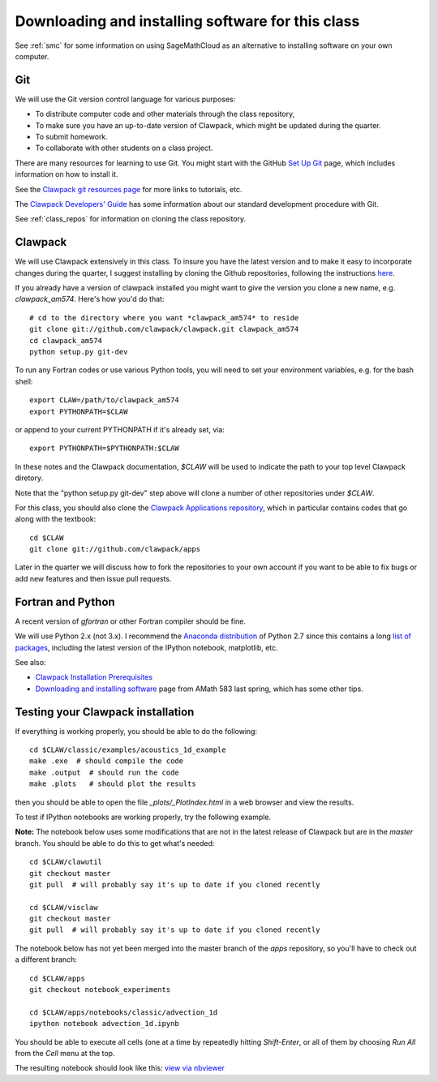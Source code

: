 
.. _software_installation:

=============================================================
Downloading and installing software for this class
=============================================================

See :ref:`smc` for some information on using SageMathCloud as an alternative
to installing software on your own computer.

.. _install_git:

Git
---

We will use the Git version control language for various purposes:

- To distribute computer code and other materials through the class
  repository,
- To make sure you have an up-to-date version of Clawpack, which might
  be updated during the quarter. 
- To submit homework.
- To collaborate with other students on a class project.

There are many resources for learning to use Git.  You might start with 
the GitHub `Set Up Git <https://help.github.com/articles/set-up-git/>`_
page, which includes information on how to install it.

See the `Clawpack git
resources page <http://www.clawpack.org/git_resources.html>`_ for more links
to tutorials, etc.

The `Clawpack Developers' Guide <http://www.clawpack.org/developers.html>`_
has some information about our standard development procedure with Git.

See :ref:`class_repos` for information on cloning the class repository.

.. _install_clawpack:

Clawpack
--------

We will use Clawpack extensively in this class.  To insure you have the
latest version and to make it easy to incorporate changes during the
quarter, I suggest installing by cloning the Github repositories, following
the instructions `here
<http://www.clawpack.org/developers.html#setup-dev>`_.

If you already have a version of clawpack installed you might want to give
the version you clone a new name, e.g. *clawpack_am574*.  Here's how you'd
do that::

    # cd to the directory where you want *clawpack_am574* to reside
    git clone git://github.com/clawpack/clawpack.git clawpack_am574
    cd clawpack_am574
    python setup.py git-dev

To run any Fortran codes or use various Python tools, you will need to 
set your environment variables, e.g. for the bash shell::

    export CLAW=/path/to/clawpack_am574
    export PYTHONPATH=$CLAW

or append to your current PYTHONPATH if it's already set, via::

    export PYTHONPATH=$PYTHONPATH:$CLAW

In these notes and the Clawpack documentation, `$CLAW` will be used to
indicate the path to your top level Clawpack diretory.

Note that the "python setup.py git-dev" step above will clone a number of
other repositories under `$CLAW`.

For this class, you should also clone the `Clawpack Applications repository
<http://www.clawpack.org/apps.html>`_,  which in
particular contains codes that go along with the textbook::

    cd $CLAW
    git clone git://github.com/clawpack/apps


Later in the quarter we will discuss how to fork the repositories to your
own account if you want to be able to fix bugs or add new features and then
issue pull requests.

.. _install_fortran_python:

Fortran and Python
------------------

A recent version of `gfortran` or other Fortran compiler should be fine.

We will use Python 2.x (not 3.x).  I recommend the 
`Anaconda distribution <http://continuum.io/downloads>`_
of Python 2.7 since this contains a long 
`list of packages <http://docs.continuum.io/anaconda/pkg-docs.html>`_,
including the latest version of the IPython notebook, matplotlib, etc.



See also:

- `Clawpack Installation Prerequisites
  <http://www.clawpack.org/installing.html#installation-prerequisites>`_

- `Downloading and installing software
  <http://faculty.washington.edu/rjl/classes/am583s2014/notes/software_installation.html>`_
  page from AMath 583 last spring, which has some other tips.


.. _install_test:

Testing your Clawpack installation
----------------------------------

If everything is working properly, you should be able to do the following::

    cd $CLAW/classic/examples/acoustics_1d_example
    make .exe  # should compile the code
    make .output  # should run the code
    make .plots   # should plot the results
    
then you should be able to open the file `_plots/_PlotIndex.html` in a web
browser and view the results.

To test if IPython notebooks are working properly, try the following
example.  

**Note:** The notebook below uses some modifications that are not in the
latest release of Clawpack but are in the *master* branch. 
You should be able to do this to get what's needed::

    cd $CLAW/clawutil
    git checkout master
    git pull  # will probably say it's up to date if you cloned recently

    cd $CLAW/visclaw
    git checkout master
    git pull  # will probably say it's up to date if you cloned recently

The notebook below has not yet been merged into the master branch of the `apps`
repository, so you'll have to check out a different branch::

    cd $CLAW/apps
    git checkout notebook_experiments  

    cd $CLAW/apps/notebooks/classic/advection_1d
    ipython notebook advection_1d.ipynb

You should be able to execute all cells (one at a time by repeatedly hitting
`Shift-Enter`, or all of them by choosing `Run All` from the `Cell` menu at
the top.  

The resulting notebook should look like this:
`view via nbviewer
<http://nbviewer.ipython.org/url/faculty.washington.edu/rjl/notebooks/advection_1d/advection_1d.ipynb>`_

